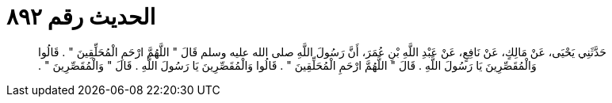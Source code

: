 
= الحديث رقم ٨٩٢

[quote.hadith]
حَدَّثَنِي يَحْيَى، عَنْ مَالِكٍ، عَنْ نَافِعٍ، عَنْ عَبْدِ اللَّهِ بْنِ عُمَرَ، أَنَّ رَسُولَ اللَّهِ صلى الله عليه وسلم قَالَ ‏"‏ اللَّهُمَّ ارْحَمِ الْمُحَلِّقِينَ ‏"‏ ‏.‏ قَالُوا وَالْمُقَصِّرِينَ يَا رَسُولَ اللَّهِ ‏.‏ قَالَ ‏"‏ اللَّهُمَّ ارْحَمِ الْمُحَلِّقِينَ ‏"‏ ‏.‏ قَالُوا وَالْمُقَصِّرِينَ يَا رَسُولَ اللَّهِ ‏.‏ قَالَ ‏"‏ وَالْمُقَصِّرِينَ ‏"‏ ‏.‏